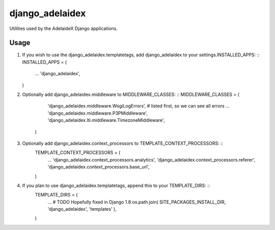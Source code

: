 django\_adelaidex
=================

Utilities used by the AdelaideX Django applications.

Usage
-----

1. If you wish to use the django\_adelaidex.templatetags, add django\_adelaidex
   to your settings.INSTALLED\_APPS: ::
   INSTALLED\_APPS = ( 
        ... 
        'django\_adelaidex', 
   )

2. Optionally add django\_adelaidex.middleware to MIDDLEWARE\_CLASSES: ::
   MIDDLEWARE\_CLASSES = ( 
        'django\_adelaidex.middleware.WsgiLogErrors', # listed first, so we can see all errors 
        ...
        'django\_adelaidex.middleware.P3PMiddleware',
        'django\_adelaidex.lti.middleware.TimezoneMiddleware', 
    )

3. Optionally add django\_adelaidex.context\_processors to TEMPLATE\_CONTEXT\_PROCESSORS: ::
    TEMPLATE\_CONTEXT\_PROCESSORS = ( 
        ...
        'django\_adelaidex.context\_processors.analytics',
        'django\_adelaidex.context\_processors.referer',
        'django\_adelaidex.context\_processors.base\_url', 
    )

4. If you plan to use django_adelaidex.templatetags, append this to your TEMPLATE_DIRS: ::
    TEMPLATE_DIRS = (
        ...
        # TODO Hopefully fixed in Django 1.8
        os.path.join( SITE_PACKAGES_INSTALL_DIR, 'django_adelaidex', 'templates' ),
    )

